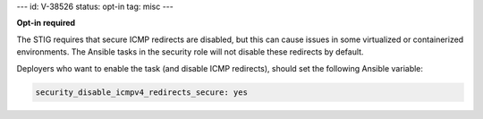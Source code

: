 ---
id: V-38526
status: opt-in
tag: misc
---

**Opt-in required**

The STIG requires that secure ICMP redirects are disabled, but this can cause
issues in some virtualized or containerized environments. The Ansible tasks
in the security role will not disable these redirects by default.

Deployers who want to enable the task (and disable ICMP redirects), should set
the following Ansible variable:

.. code-block:: yaml

   security_disable_icmpv4_redirects_secure: yes
